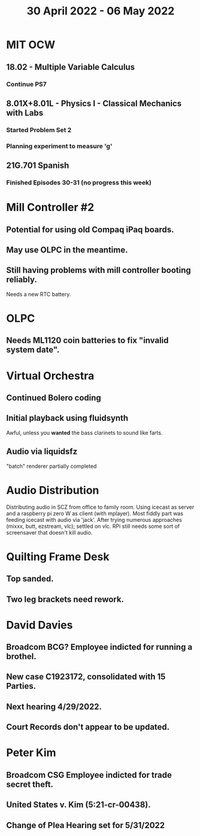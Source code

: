 #+TITLE: 30 April 2022 - 06 May 2022

* MIT OCW
** 18.02 - Multiple Variable Calculus
*** Continue PS7
** 8.01X+8.01L - Physics I - Classical Mechanics with Labs
*** Started Problem Set 2
*** Planning experiment to measure 'g'
** 21G.701 Spanish
*** Finished Episodes 30-31 (no progress this week)
* Mill Controller #2
** Potential for using old Compaq iPaq boards.
** May use OLPC in the meantime.
** Still having problems with mill controller booting reliably.
   Needs a new RTC battery.
* OLPC
** Needs ML1120 coin batteries to fix "invalid system date".
* Virtual Orchestra
** Continued Bolero coding
** Initial playback using fluidsynth
   Awful, unless you *wanted* the bass clarinets to sound like farts.
** Audio via liquidsfz
   "batch" renderer partially completed
* Audio Distribution
  Distributing audio in SCZ from office to family room. Using icecast as
  server and a raspberry pi zero W as client (with mplayer). Most fiddly
  part was feeding icecast with audio via 'jack'. After trying numerous
  approaches (mixxx, butt, ezstream, vlc); settled on vlc. RPi still needs
  some sort of screensaver that doesn't kill audio.
* Quilting Frame Desk
** Top sanded.
** Two leg brackets need rework.
* David Davies
** Broadcom BCG? Employee indicted for running a brothel.
** New case C1923172, consolidated with *15* Parties.
** Next hearing 4/29/2022.
** Court Records don't appear to be updated.
* Peter Kim
** Broadcom CSG Employee indicted for trade secret theft.
** United States v. Kim (5:21-cr-00438).
** Change of Plea Hearing set for 5/31/2022
